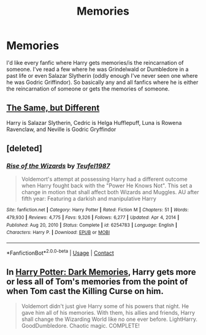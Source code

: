 #+TITLE: Memories

* Memories
:PROPERTIES:
:Author: AntisocialNyx
:Score: 3
:DateUnix: 1617621147.0
:DateShort: 2021-Apr-05
:FlairText: Request
:END:
I'd like every fanfic where Harry gets memories/is the reincarnation of someone. I've read a few where he was Grindelwald or Dumbledore in a past life or even Salazar Slytherin (oddly enough I've never seen one where he was Godric Griffindor). So basically any and all fanfics where he is either the reincarnation of someone or gets the memories of someone.


** [[http://archiveofourown.org/works/22144981][The Same, but Different]]

Harry is Salazar Slytherin, Cedric is Helga Hufflepuff, Luna is Rowena Ravenclaw, and Neville is Godric Gryffindor
:PROPERTIES:
:Author: HufflepuffWannabe
:Score: 3
:DateUnix: 1617628286.0
:DateShort: 2021-Apr-05
:END:


** [deleted]
:PROPERTIES:
:Score: 2
:DateUnix: 1617625134.0
:DateShort: 2021-Apr-05
:END:

*** [[https://www.fanfiction.net/s/6254783/1/][*/Rise of the Wizards/*]] by [[https://www.fanfiction.net/u/1729392/Teufel1987][/Teufel1987/]]

#+begin_quote
  Voldemort's attempt at possessing Harry had a different outcome when Harry fought back with the "Power He Knows Not". This set a change in motion that shall affect both Wizards and Muggles. AU after fifth year: Featuring a darkish and manipulative Harry
#+end_quote

^{/Site/:} ^{fanfiction.net} ^{*|*} ^{/Category/:} ^{Harry} ^{Potter} ^{*|*} ^{/Rated/:} ^{Fiction} ^{M} ^{*|*} ^{/Chapters/:} ^{51} ^{*|*} ^{/Words/:} ^{479,930} ^{*|*} ^{/Reviews/:} ^{4,775} ^{*|*} ^{/Favs/:} ^{9,326} ^{*|*} ^{/Follows/:} ^{6,277} ^{*|*} ^{/Updated/:} ^{Apr} ^{4,} ^{2014} ^{*|*} ^{/Published/:} ^{Aug} ^{20,} ^{2010} ^{*|*} ^{/Status/:} ^{Complete} ^{*|*} ^{/id/:} ^{6254783} ^{*|*} ^{/Language/:} ^{English} ^{*|*} ^{/Characters/:} ^{Harry} ^{P.} ^{*|*} ^{/Download/:} ^{[[http://www.ff2ebook.com/old/ffn-bot/index.php?id=6254783&source=ff&filetype=epub][EPUB]]} ^{or} ^{[[http://www.ff2ebook.com/old/ffn-bot/index.php?id=6254783&source=ff&filetype=mobi][MOBI]]}

--------------

*FanfictionBot*^{2.0.0-beta} | [[https://github.com/FanfictionBot/reddit-ffn-bot/wiki/Usage][Usage]] | [[https://www.reddit.com/message/compose?to=tusing][Contact]]
:PROPERTIES:
:Author: FanfictionBot
:Score: 2
:DateUnix: 1617625157.0
:DateShort: 2021-Apr-05
:END:


** In [[https://www.fanfiction.net/s/3655940/1/Harry-Potter-Dark-Memories][Harry Potter: Dark Memories]], Harry gets more or less all of Tom's memories from the point of when Tom cast the Killing Curse on him.

#+begin_quote
  Voldemort didn't just give Harry some of his powers that night. He gave him all of his memories. With them, his allies and friends, Harry shall change the Wizarding World like no one ever before. LightHarry. GoodDumbledore. Chaotic magic. COMPLETE!
#+end_quote
:PROPERTIES:
:Author: CyberWolfWrites
:Score: 0
:DateUnix: 1617627233.0
:DateShort: 2021-Apr-05
:END:
